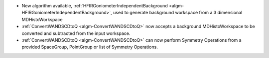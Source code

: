 - New algorithm available, :ref:`HFIRGoniometerIndependentBackground <algm-HFIRGoniometerIndependentBackground>`, used to generate background workspace from a 3 dimensional MDHistoWorkspace
- :ref:`ConvertWANDSCDtoQ <algm-ConvertWANDSCDtoQ>` now accepts a background MDHistoWorkspace to be converted and subtracted from the input workspace.
- :ref:`ConvertWANDSCDtoQ <algm-ConvertWANDSCDtoQ>` can now perform Symmetry Operations from a provided SpaceGroup, PointGroup or list of Symmetry Operations.
